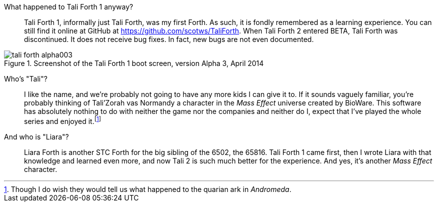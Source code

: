 What happened to Tali Forth 1 anyway?::
        Tali Forth 1(((Tali Forth 1))), informally just Tali Forth, was my first Forth.
        As such, it is fondly remembered as a learning experience. You can still find
        it online at GitHub(((GitHub))) at https://github.com/scotws/TaliForth. When
        Tali Forth 2 entered BETA, Tali Forth was discontinued. It does not
        receive bug fixes. In fact, new bugs are not even documented.

[#img_talialpha]
.Screenshot of the Tali Forth 1 boot screen, version Alpha 3, April 2014
image::pics/tali_forth_alpha003.png[align=center]

Who's "Tali"?::
        I like the name, and we're probably not going to have any more kids I can give
        it to. If it sounds vaguely familiar, you're probably thinking of Tali'Zorah vas
        Normandy((("vas Normandy, Tali'Zorah"))) a character in the _Mass
        Effect_ (((Mass Effect))) universe created by BioWare(((BioWare))). This
        software has absolutely nothing to do with neither the game nor the companies and
        neither do I, expect that I've played the whole series and enjoyed it.footnote:[Though I do
        wish they would tell us what happened to the quarian ark in _Andromeda_.]

And who is "Liara"?(((Liara Forth)))::
        Liara Forth is another STC Forth for the big sibling of the 6502, the
        65816(((65816))). Tali Forth 1(((Tali Forth 1))) came first, then I wrote Liara
        with that knowledge and learned even more, and now Tali 2 is such much better
        for the experience. And yes, it's another _Mass Effect_ (((Mass Effect)))
        character.

